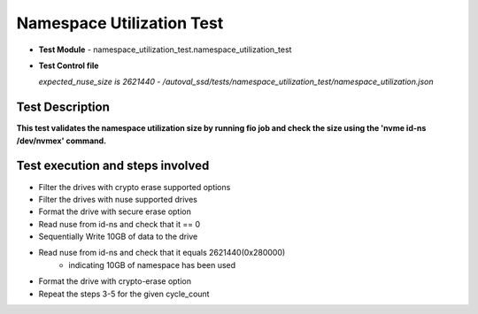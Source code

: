 =========================
Namespace Utilization Test
=========================
* **Test Module** - namespace_utilization_test.namespace_utilization_test
* **Test Control file**

  *expected_nuse_size is 2621440 - /autoval_ssd/tests/namespace_utilization_test/namespace_utilization.json*

----------------
Test Description
----------------
**This test validates the namespace utilization size by running fio job and check the size using the 'nvme id-ns /dev/nvmex' command.**

---------------------------------------------------------
Test execution and steps involved
---------------------------------------------------------
* Filter the drives with crypto erase supported options
* Filter the drives with nuse supported drives
* Format the drive with secure erase option
* Read nuse from id-ns and check that it == 0
* Sequentially Write 10GB of data to the drive
* Read nuse from id-ns and check that it equals 2621440(0x280000)
      - indicating 10GB of namespace has been used
* Format the drive with crypto-erase option
* Repeat the steps 3-5 for the given cycle_count
